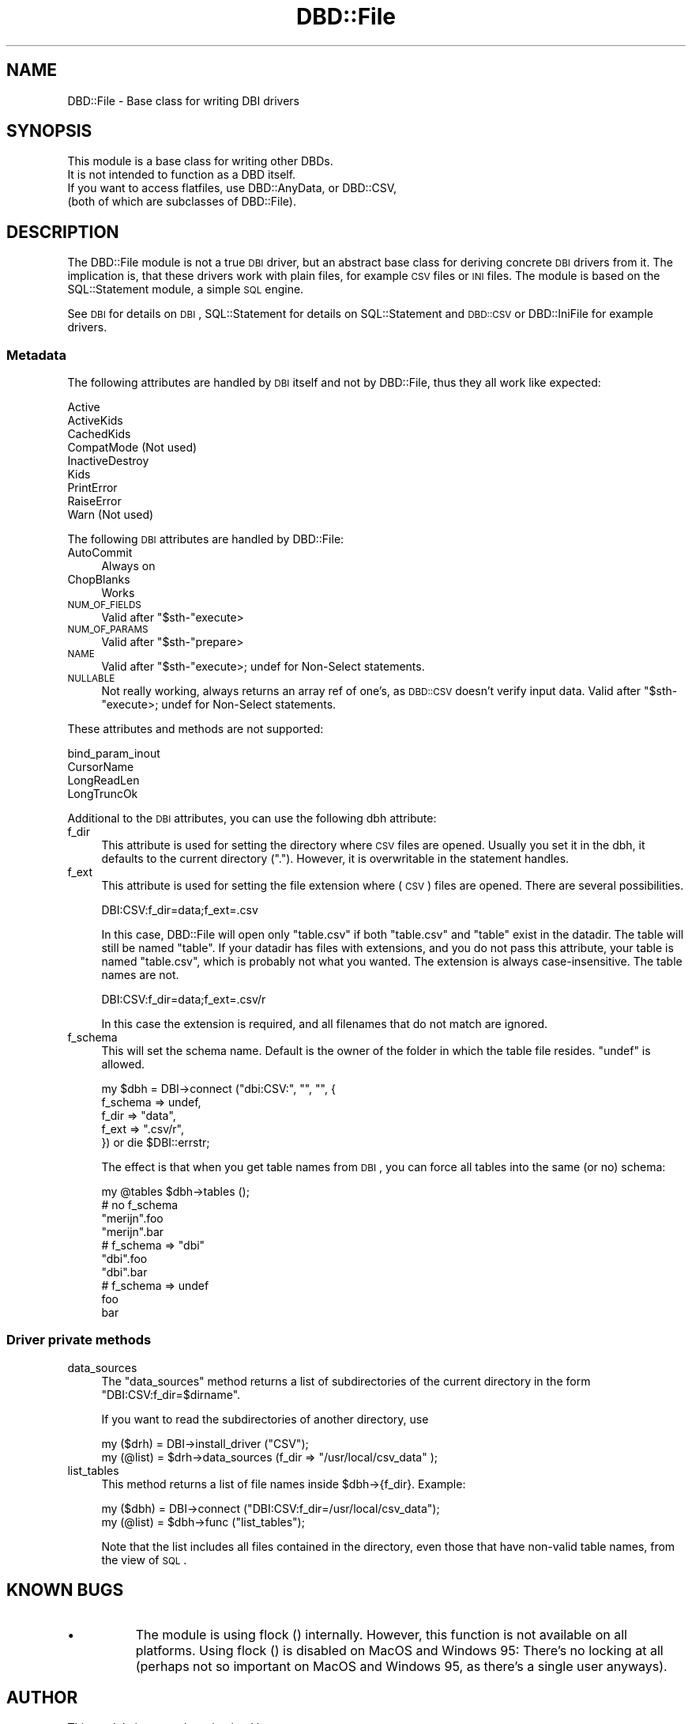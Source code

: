 .\" Automatically generated by Pod::Man 2.22 (Pod::Simple 3.07)
.\"
.\" Standard preamble:
.\" ========================================================================
.de Sp \" Vertical space (when we can't use .PP)
.if t .sp .5v
.if n .sp
..
.de Vb \" Begin verbatim text
.ft CW
.nf
.ne \\$1
..
.de Ve \" End verbatim text
.ft R
.fi
..
.\" Set up some character translations and predefined strings.  \*(-- will
.\" give an unbreakable dash, \*(PI will give pi, \*(L" will give a left
.\" double quote, and \*(R" will give a right double quote.  \*(C+ will
.\" give a nicer C++.  Capital omega is used to do unbreakable dashes and
.\" therefore won't be available.  \*(C` and \*(C' expand to `' in nroff,
.\" nothing in troff, for use with C<>.
.tr \(*W-
.ds C+ C\v'-.1v'\h'-1p'\s-2+\h'-1p'+\s0\v'.1v'\h'-1p'
.ie n \{\
.    ds -- \(*W-
.    ds PI pi
.    if (\n(.H=4u)&(1m=24u) .ds -- \(*W\h'-12u'\(*W\h'-12u'-\" diablo 10 pitch
.    if (\n(.H=4u)&(1m=20u) .ds -- \(*W\h'-12u'\(*W\h'-8u'-\"  diablo 12 pitch
.    ds L" ""
.    ds R" ""
.    ds C` ""
.    ds C' ""
'br\}
.el\{\
.    ds -- \|\(em\|
.    ds PI \(*p
.    ds L" ``
.    ds R" ''
'br\}
.\"
.\" Escape single quotes in literal strings from groff's Unicode transform.
.ie \n(.g .ds Aq \(aq
.el       .ds Aq '
.\"
.\" If the F register is turned on, we'll generate index entries on stderr for
.\" titles (.TH), headers (.SH), subsections (.SS), items (.Ip), and index
.\" entries marked with X<> in POD.  Of course, you'll have to process the
.\" output yourself in some meaningful fashion.
.ie \nF \{\
.    de IX
.    tm Index:\\$1\t\\n%\t"\\$2"
..
.    nr % 0
.    rr F
.\}
.el \{\
.    de IX
..
.\}
.\"
.\" Accent mark definitions (@(#)ms.acc 1.5 88/02/08 SMI; from UCB 4.2).
.\" Fear.  Run.  Save yourself.  No user-serviceable parts.
.    \" fudge factors for nroff and troff
.if n \{\
.    ds #H 0
.    ds #V .8m
.    ds #F .3m
.    ds #[ \f1
.    ds #] \fP
.\}
.if t \{\
.    ds #H ((1u-(\\\\n(.fu%2u))*.13m)
.    ds #V .6m
.    ds #F 0
.    ds #[ \&
.    ds #] \&
.\}
.    \" simple accents for nroff and troff
.if n \{\
.    ds ' \&
.    ds ` \&
.    ds ^ \&
.    ds , \&
.    ds ~ ~
.    ds /
.\}
.if t \{\
.    ds ' \\k:\h'-(\\n(.wu*8/10-\*(#H)'\'\h"|\\n:u"
.    ds ` \\k:\h'-(\\n(.wu*8/10-\*(#H)'\`\h'|\\n:u'
.    ds ^ \\k:\h'-(\\n(.wu*10/11-\*(#H)'^\h'|\\n:u'
.    ds , \\k:\h'-(\\n(.wu*8/10)',\h'|\\n:u'
.    ds ~ \\k:\h'-(\\n(.wu-\*(#H-.1m)'~\h'|\\n:u'
.    ds / \\k:\h'-(\\n(.wu*8/10-\*(#H)'\z\(sl\h'|\\n:u'
.\}
.    \" troff and (daisy-wheel) nroff accents
.ds : \\k:\h'-(\\n(.wu*8/10-\*(#H+.1m+\*(#F)'\v'-\*(#V'\z.\h'.2m+\*(#F'.\h'|\\n:u'\v'\*(#V'
.ds 8 \h'\*(#H'\(*b\h'-\*(#H'
.ds o \\k:\h'-(\\n(.wu+\w'\(de'u-\*(#H)/2u'\v'-.3n'\*(#[\z\(de\v'.3n'\h'|\\n:u'\*(#]
.ds d- \h'\*(#H'\(pd\h'-\w'~'u'\v'-.25m'\f2\(hy\fP\v'.25m'\h'-\*(#H'
.ds D- D\\k:\h'-\w'D'u'\v'-.11m'\z\(hy\v'.11m'\h'|\\n:u'
.ds th \*(#[\v'.3m'\s+1I\s-1\v'-.3m'\h'-(\w'I'u*2/3)'\s-1o\s+1\*(#]
.ds Th \*(#[\s+2I\s-2\h'-\w'I'u*3/5'\v'-.3m'o\v'.3m'\*(#]
.ds ae a\h'-(\w'a'u*4/10)'e
.ds Ae A\h'-(\w'A'u*4/10)'E
.    \" corrections for vroff
.if v .ds ~ \\k:\h'-(\\n(.wu*9/10-\*(#H)'\s-2\u~\d\s+2\h'|\\n:u'
.if v .ds ^ \\k:\h'-(\\n(.wu*10/11-\*(#H)'\v'-.4m'^\v'.4m'\h'|\\n:u'
.    \" for low resolution devices (crt and lpr)
.if \n(.H>23 .if \n(.V>19 \
\{\
.    ds : e
.    ds 8 ss
.    ds o a
.    ds d- d\h'-1'\(ga
.    ds D- D\h'-1'\(hy
.    ds th \o'bp'
.    ds Th \o'LP'
.    ds ae ae
.    ds Ae AE
.\}
.rm #[ #] #H #V #F C
.\" ========================================================================
.\"
.IX Title "DBD::File 3"
.TH DBD::File 3 "2009-06-05" "perl v5.10.1" "User Contributed Perl Documentation"
.\" For nroff, turn off justification.  Always turn off hyphenation; it makes
.\" way too many mistakes in technical documents.
.if n .ad l
.nh
.SH "NAME"
DBD::File \- Base class for writing DBI drivers
.SH "SYNOPSIS"
.IX Header "SYNOPSIS"
.Vb 4
\& This module is a base class for writing other DBDs.
\& It is not intended to function as a DBD itself.
\& If you want to access flatfiles, use DBD::AnyData, or DBD::CSV,
\& (both of which are subclasses of DBD::File).
.Ve
.SH "DESCRIPTION"
.IX Header "DESCRIPTION"
The DBD::File module is not a true \s-1DBI\s0 driver, but an abstract
base class for deriving concrete \s-1DBI\s0 drivers from it. The implication is,
that these drivers work with plain files, for example \s-1CSV\s0 files or
\&\s-1INI\s0 files. The module is based on the SQL::Statement module, a simple
\&\s-1SQL\s0 engine.
.PP
See \s-1DBI\s0 for details on \s-1DBI\s0, SQL::Statement for details on
SQL::Statement and \s-1DBD::CSV\s0 or DBD::IniFile for example
drivers.
.SS "Metadata"
.IX Subsection "Metadata"
The following attributes are handled by \s-1DBI\s0 itself and not by DBD::File,
thus they all work like expected:
.PP
.Vb 9
\&    Active
\&    ActiveKids
\&    CachedKids
\&    CompatMode             (Not used)
\&    InactiveDestroy
\&    Kids
\&    PrintError
\&    RaiseError
\&    Warn                   (Not used)
.Ve
.PP
The following \s-1DBI\s0 attributes are handled by DBD::File:
.IP "AutoCommit" 4
.IX Item "AutoCommit"
Always on
.IP "ChopBlanks" 4
.IX Item "ChopBlanks"
Works
.IP "\s-1NUM_OF_FIELDS\s0" 4
.IX Item "NUM_OF_FIELDS"
Valid after \f(CW\*(C`$sth\-\*(C'\fRexecute>
.IP "\s-1NUM_OF_PARAMS\s0" 4
.IX Item "NUM_OF_PARAMS"
Valid after \f(CW\*(C`$sth\-\*(C'\fRprepare>
.IP "\s-1NAME\s0" 4
.IX Item "NAME"
Valid after \f(CW\*(C`$sth\-\*(C'\fRexecute>; undef for Non-Select statements.
.IP "\s-1NULLABLE\s0" 4
.IX Item "NULLABLE"
Not really working, always returns an array ref of one's, as \s-1DBD::CSV\s0
doesn't verify input data. Valid after \f(CW\*(C`$sth\-\*(C'\fRexecute>; undef for
Non-Select statements.
.PP
These attributes and methods are not supported:
.PP
.Vb 4
\&    bind_param_inout
\&    CursorName
\&    LongReadLen
\&    LongTruncOk
.Ve
.PP
Additional to the \s-1DBI\s0 attributes, you can use the following dbh
attribute:
.IP "f_dir" 4
.IX Item "f_dir"
This attribute is used for setting the directory where \s-1CSV\s0 files are
opened. Usually you set it in the dbh, it defaults to the current
directory (\*(L".\*(R"). However, it is overwritable in the statement handles.
.IP "f_ext" 4
.IX Item "f_ext"
This attribute is used for setting the file extension where (\s-1CSV\s0) files are
opened. There are several possibilities.
.Sp
.Vb 1
\&    DBI:CSV:f_dir=data;f_ext=.csv
.Ve
.Sp
In this case, DBD::File will open only \f(CW\*(C`table.csv\*(C'\fR if both \f(CW\*(C`table.csv\*(C'\fR and
\&\f(CW\*(C`table\*(C'\fR exist in the datadir. The table will still be named \f(CW\*(C`table\*(C'\fR. If
your datadir has files with extensions, and you do not pass this attribute,
your table is named \f(CW\*(C`table.csv\*(C'\fR, which is probably not what you wanted. The
extension is always case-insensitive. The table names are not.
.Sp
.Vb 1
\&    DBI:CSV:f_dir=data;f_ext=.csv/r
.Ve
.Sp
In this case the extension is required, and all filenames that do not match
are ignored.
.IP "f_schema" 4
.IX Item "f_schema"
This will set the schema name. Default is the owner of the folder in which
the table file resides.  \f(CW\*(C`undef\*(C'\fR is allowed.
.Sp
.Vb 5
\&    my $dbh = DBI\->connect ("dbi:CSV:", "", "", {
\&        f_schema => undef,
\&        f_dir    => "data",
\&        f_ext    => ".csv/r",
\&        }) or die $DBI::errstr;
.Ve
.Sp
The effect is that when you get table names from \s-1DBI\s0, you can force all
tables into the same (or no) schema:
.Sp
.Vb 1
\&    my @tables $dbh\->tables ();
\&
\&    # no f_schema
\&    "merijn".foo
\&    "merijn".bar
\&
\&    # f_schema => "dbi"
\&    "dbi".foo
\&    "dbi".bar
\&
\&    # f_schema => undef
\&    foo
\&    bar
.Ve
.SS "Driver private methods"
.IX Subsection "Driver private methods"
.IP "data_sources" 4
.IX Item "data_sources"
The \f(CW\*(C`data_sources\*(C'\fR method returns a list of subdirectories of the current
directory in the form \*(L"DBI:CSV:f_dir=$dirname\*(R".
.Sp
If you want to read the subdirectories of another directory, use
.Sp
.Vb 2
\&    my ($drh) = DBI\->install_driver ("CSV");
\&    my (@list) = $drh\->data_sources (f_dir => "/usr/local/csv_data" );
.Ve
.IP "list_tables" 4
.IX Item "list_tables"
This method returns a list of file names inside \f(CW$dbh\fR\->{f_dir}.
Example:
.Sp
.Vb 2
\&    my ($dbh) = DBI\->connect ("DBI:CSV:f_dir=/usr/local/csv_data");
\&    my (@list) = $dbh\->func ("list_tables");
.Ve
.Sp
Note that the list includes all files contained in the directory, even
those that have non-valid table names, from the view of \s-1SQL\s0.
.SH "KNOWN BUGS"
.IX Header "KNOWN BUGS"
.IP "\(bu" 8
The module is using flock () internally. However, this function is not
available on all platforms. Using flock () is disabled on MacOS and
Windows 95: There's no locking at all (perhaps not so important on
MacOS and Windows 95, as there's a single user anyways).
.SH "AUTHOR"
.IX Header "AUTHOR"
This module is currently maintained by
.PP
H.Merijn Brand < h.m.brand at xs4all.nl > and
Jens Rehsack  < rehsack at googlemail.com >
.PP
The original author is Jochen Wiedmann.
.SH "COPYRIGHT AND LICENSE"
.IX Header "COPYRIGHT AND LICENSE"
Copyright (C) 2009 by H.Merijn Brand & Jens Rehsack
Copyright (C) 2004 by Jeff Zucker
Copyright (C) 1998 by Jochen Wiedmann
.PP
All rights reserved.
.PP
You may freely distribute and/or modify this module under the terms of
either the \s-1GNU\s0 General Public License (\s-1GPL\s0) or the Artistic License, as
specified in the Perl \s-1README\s0 file.
.SH "SEE ALSO"
.IX Header "SEE ALSO"
\&\s-1DBI\s0, Text::CSV, Text::CSV_XS, SQL::Statement
